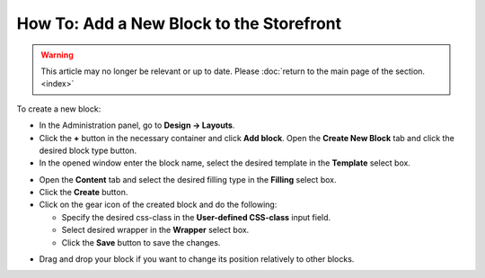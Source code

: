 *****************************************
How To: Add a New Block to the Storefront
*****************************************

.. warning::

    This article may no longer be relevant or up to date. Please :doc:`return to the main page of the section. <index>`

To create a new block:

*   In the Administration panel, go to **Design → Layouts**.
*   Click the **+** button in the necessary container and click **Add block**. Open the **Create New Block** tab and click the desired block type button.
*   In the opened window enter the block name, select the desired template in the **Template** select box.

.. image:: img/add_block.png
    :align: center
    :alt: Add block

*   Open the **Content** tab and select the desired filling type in the **Filling** select box.
*   Click the **Create** button.
*   Click on the gear icon of the created block and do the following:

    *   Specify the desired css-class in the **User-defined CSS-class** input field.
    *   Select desired wrapper in the **Wrapper** select box.
    *   Click the **Save** button to save the changes.

.. image:: img/add_block_01.png
    :align: center
    :alt: Edit block

*   Drag and drop your block if you want to change its position relatively to other blocks.
